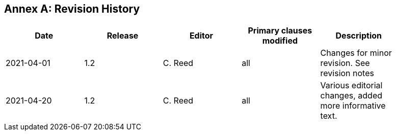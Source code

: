 [appendix]
:appendix-caption: Annex
== Revision History

[width="90%",options="header"]
|===
|Date |Release |Editor | Primary clauses modified |Description
|2021-04-01| 1.2 | C. Reed | all | Changes for minor revision. See revision notes
|2021-04-20| 1.2 | C. Reed | all | Various editorial changes, added more informative text.
|===
